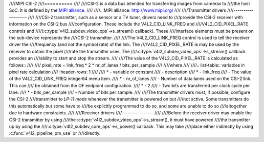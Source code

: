 ////MIPI CSI-2
////==========
////
////CSI-2 is a data bus intended for transferring images from cameras to
////the host SoC. It is defined by the `MIPI alliance`_.
////
////.. _`MIPI alliance`: http://www.mipi.org/
////
////Transmitter drivers
////-------------------
////
////CSI-2 transmitter, such as a sensor or a TV tuner, drivers need to
////provide the CSI-2 receiver with information on the CSI-2 bus
////configuration. These include the V4L2_CID_LINK_FREQ and
////V4L2_CID_PIXEL_RATE controls and
////(:c:type:`v4l2_subdev_video_ops`->s_stream() callback). These
////interface elements must be present on the sub-device represents the
////CSI-2 transmitter.
////
////The V4L2_CID_LINK_FREQ control is used to tell the receiver driver the
////frequency (and not the symbol rate) of the link. The
////V4L2_CID_PIXEL_RATE is may be used by the receiver to obtain the pixel
////rate the transmitter uses. The
////:c:type:`v4l2_subdev_video_ops`->s_stream() callback provides an
////ability to start and stop the stream.
////
////The value of the V4L2_CID_PIXEL_RATE is calculated as follows::
////
////	pixel_rate = link_freq * 2 * nr_of_lanes / bits_per_sample
////
////where
////
////.. list-table:: variables in pixel rate calculation
////   :header-rows: 1
////
////   * - variable or constant
////     - description
////   * - link_freq
////     - The value of the V4L2_CID_LINK_FREQ integer64 menu item.
////   * - nr_of_lanes
////     - Number of data lanes used on the CSI-2 link. This can
////       be obtained from the OF endpoint configuration.
////   * - 2
////     - Two bits are transferred per clock cycle per lane.
////   * - bits_per_sample
////     - Number of bits per sample.
////
////The transmitter drivers must, if possible, configure the CSI-2
////transmitter to *LP-11 mode* whenever the transmitter is powered on but
////not active. Some transmitters do this automatically but some have to
////be explicitly programmed to do so, and some are unable to do so
////altogether due to hardware constraints.
////
////Receiver drivers
////----------------
////
////Before the receiver driver may enable the CSI-2 transmitter by using
////the :c:type:`v4l2_subdev_video_ops`->s_stream(), it must have powered
////the transmitter up by using the
////:c:type:`v4l2_subdev_core_ops`->s_power() callback. This may take
////place either indirectly by using :c:func:`v4l2_pipeline_pm_use` or
////directly.

